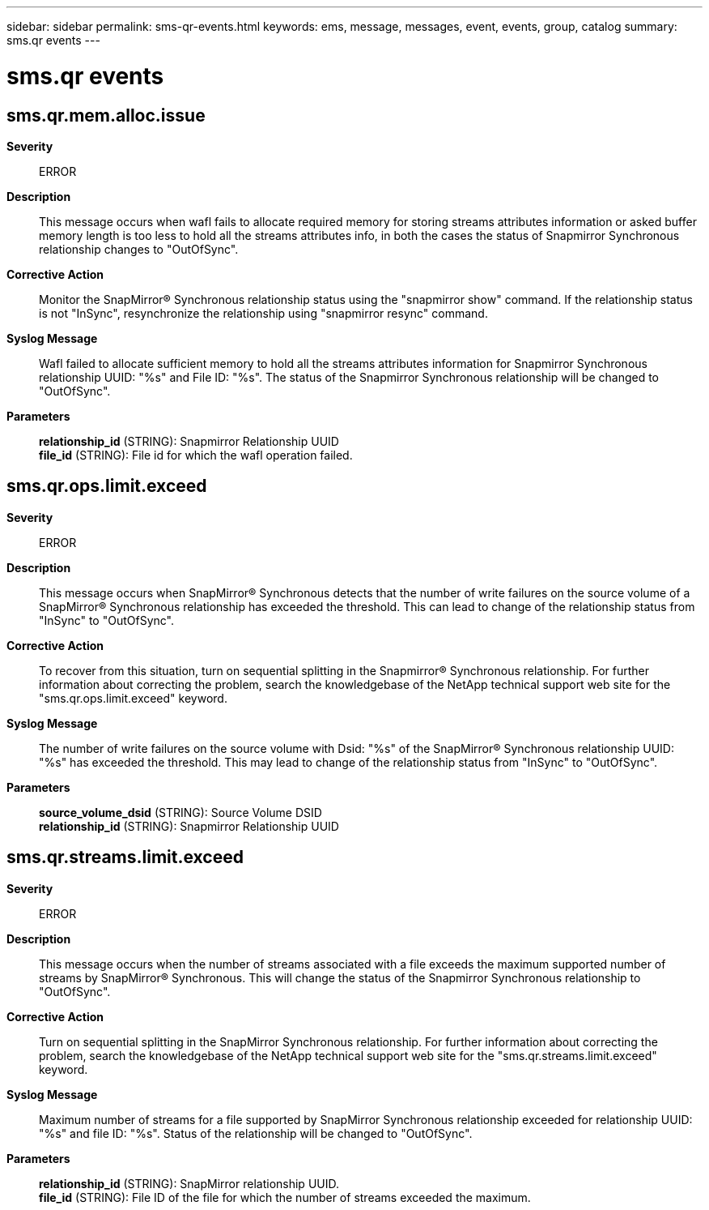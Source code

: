 ---
sidebar: sidebar
permalink: sms-qr-events.html
keywords: ems, message, messages, event, events, group, catalog
summary: sms.qr events
---

= sms.qr events
:toclevels: 1
:hardbreaks:
:nofooter:
:icons: font
:linkattrs:
:imagesdir: ./media/

== sms.qr.mem.alloc.issue
*Severity*::
ERROR
*Description*::
This message occurs when wafl fails to allocate required memory for storing streams attributes information or asked buffer memory length is too less to hold all the streams attributes info, in both the cases the status of Snapmirror Synchronous relationship changes to "OutOfSync".
*Corrective Action*::
Monitor the SnapMirror(R) Synchronous relationship status using the "snapmirror show" command. If the relationship status is not "InSync", resynchronize the relationship using "snapmirror resync" command.
*Syslog Message*::
Wafl failed to allocate sufficient memory to hold all the streams attributes information for Snapmirror Synchronous relationship UUID: "%s" and File ID: "%s". The status of the Snapmirror Synchronous relationship will be changed to "OutOfSync".
*Parameters*::
*relationship_id* (STRING): Snapmirror Relationship UUID
*file_id* (STRING): File id for which the wafl operation failed.

== sms.qr.ops.limit.exceed
*Severity*::
ERROR
*Description*::
This message occurs when SnapMirror(R) Synchronous detects that the number of write failures on the source volume of a SnapMirror(R) Synchronous relationship has exceeded the threshold. This can lead to change of the relationship status from "InSync" to "OutOfSync".
*Corrective Action*::
To recover from this situation, turn on sequential splitting in the Snapmirror(R) Synchronous relationship. For further information about correcting the problem, search the knowledgebase of the NetApp technical support web site for the "sms.qr.ops.limit.exceed" keyword.
*Syslog Message*::
The number of write failures on the source volume with Dsid: "%s" of the SnapMirror(R) Synchronous relationship UUID: "%s" has exceeded the threshold. This may lead to change of the relationship status from "InSync" to "OutOfSync".
*Parameters*::
*source_volume_dsid* (STRING): Source Volume DSID
*relationship_id* (STRING): Snapmirror Relationship UUID

== sms.qr.streams.limit.exceed
*Severity*::
ERROR
*Description*::
This message occurs when the number of streams associated with a file exceeds the maximum supported number of streams by SnapMirror(R) Synchronous. This will change the status of the Snapmirror Synchronous relationship to "OutOfSync".
*Corrective Action*::
Turn on sequential splitting in the SnapMirror Synchronous relationship. For further information about correcting the problem, search the knowledgebase of the NetApp technical support web site for the "sms.qr.streams.limit.exceed" keyword.
*Syslog Message*::
Maximum number of streams for a file supported by SnapMirror Synchronous relationship exceeded for relationship UUID: "%s" and file ID: "%s". Status of the relationship will be changed to "OutOfSync".
*Parameters*::
*relationship_id* (STRING): SnapMirror relationship UUID.
*file_id* (STRING): File ID of the file for which the number of streams exceeded the maximum.
